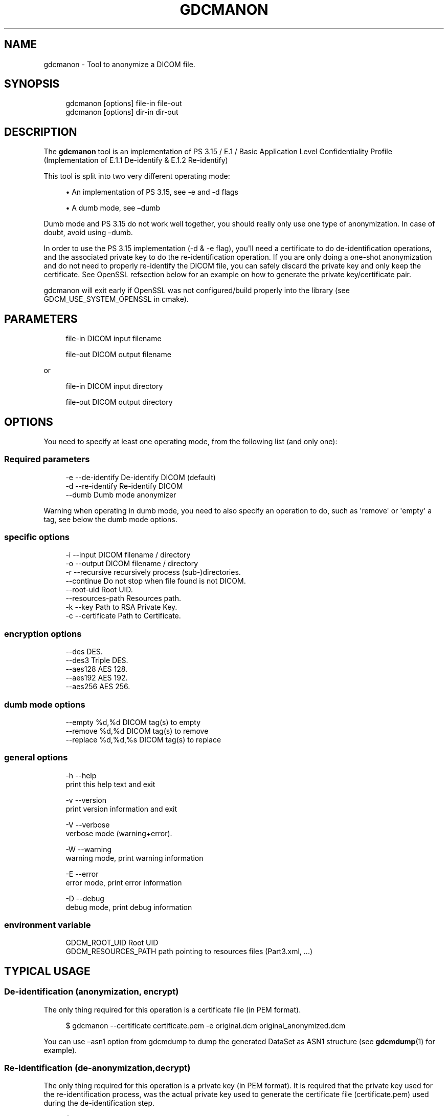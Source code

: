 '\" t
.\"     Title: gdcmanon
.\"    Author: Mathieu Malaterre
.\" Generator: DocBook XSL Stylesheets v1.79.1 <http://docbook.sf.net/>
.\"      Date: 04/01/2016
.\"    Manual: DICOM Manipulation.
.\"    Source: GDCM VER_FULL
.\"  Language: English
.\"
.TH "GDCMANON" "1" "04/01/2016" "GDCM VER_FULL" "DICOM Manipulation\&."
.\" -----------------------------------------------------------------
.\" * Define some portability stuff
.\" -----------------------------------------------------------------
.\" ~~~~~~~~~~~~~~~~~~~~~~~~~~~~~~~~~~~~~~~~~~~~~~~~~~~~~~~~~~~~~~~~~
.\" http://bugs.debian.org/507673
.\" http://lists.gnu.org/archive/html/groff/2009-02/msg00013.html
.\" ~~~~~~~~~~~~~~~~~~~~~~~~~~~~~~~~~~~~~~~~~~~~~~~~~~~~~~~~~~~~~~~~~
.ie \n(.g .ds Aq \(aq
.el       .ds Aq '
.\" -----------------------------------------------------------------
.\" * set default formatting
.\" -----------------------------------------------------------------
.\" disable hyphenation
.nh
.\" disable justification (adjust text to left margin only)
.ad l
.\" -----------------------------------------------------------------
.\" * MAIN CONTENT STARTS HERE *
.\" -----------------------------------------------------------------
.SH "NAME"
gdcmanon \- Tool to anonymize a DICOM file\&.
.SH "SYNOPSIS"
.PP
.if n \{\
.RS 4
.\}
.nf
gdcmanon [options] file\-in file\-out
gdcmanon [options] dir\-in  dir\-out
.fi
.if n \{\
.RE
.\}
.SH "DESCRIPTION"
.PP
The
\fBgdcmanon\fR
tool is an implementation of PS 3\&.15 / E\&.1 / Basic Application Level Confidentiality Profile (Implementation of E\&.1\&.1 De\-identify & E\&.1\&.2 Re\-identify)
.PP
This tool is split into two very different operating mode:
.sp
.RS 4
.ie n \{\
\h'-04'\(bu\h'+03'\c
.\}
.el \{\
.sp -1
.IP \(bu 2.3
.\}
An implementation of PS 3\&.15, see \-e and \-d flags
.RE
.sp
.RS 4
.ie n \{\
\h'-04'\(bu\h'+03'\c
.\}
.el \{\
.sp -1
.IP \(bu 2.3
.\}
A dumb mode, see \(endumb
.RE
.sp
Dumb mode and PS 3\&.15 do not work well together, you should really only use one type of anonymization\&. In case of doubt, avoid using \(endumb\&.
.PP
In order to use the PS 3\&.15 implementation (\-d & \-e flag), you\*(Aqll need a certificate to do de\-identification operations, and the associated private key to do the re\-identification operation\&. If you are only doing a one\-shot anonymization and do not need to properly re\-identify the DICOM file, you can safely discard the private key and only keep the certificate\&. See OpenSSL refsection below for an example on how to generate the private key/certificate pair\&.
.PP
gdcmanon will exit early if OpenSSL was not configured/build properly into the library (see GDCM_USE_SYSTEM_OPENSSL in cmake)\&.
.SH "PARAMETERS"
.PP
.if n \{\
.RS 4
.\}
.nf
file\-in   DICOM input filename

file\-out  DICOM output filename
.fi
.if n \{\
.RE
.\}
.PP
or
.PP
.if n \{\
.RS 4
.\}
.nf
file\-in   DICOM input directory

file\-out  DICOM output directory
.fi
.if n \{\
.RE
.\}
.SH "OPTIONS"
.PP
You need to specify at least one operating mode, from the following list (and only one):
.SS "Required parameters"
.PP
.if n \{\
.RS 4
.\}
.nf
  \-e \-\-de\-identify            De\-identify DICOM (default)
  \-d \-\-re\-identify            Re\-identify DICOM
     \-\-dumb                   Dumb mode anonymizer
.fi
.if n \{\
.RE
.\}
.PP
Warning when operating in dumb mode, you need to also specify an operation to do, such as \*(Aqremove\*(Aq or \*(Aqempty\*(Aq a tag, see below the dumb mode options\&.
.SS "specific options"
.PP
.if n \{\
.RS 4
.\}
.nf
  \-i \-\-input                  DICOM filename / directory
  \-o \-\-output                 DICOM filename / directory
  \-r \-\-recursive              recursively process (sub\-)directories\&.
     \-\-continue               Do not stop when file found is not DICOM\&.
     \-\-root\-uid               Root UID\&.
     \-\-resources\-path         Resources path\&.
  \-k \-\-key                    Path to RSA Private Key\&.
  \-c \-\-certificate            Path to Certificate\&.
.fi
.if n \{\
.RE
.\}
.SS "encryption options"
.PP
.if n \{\
.RS 4
.\}
.nf
     \-\-des            DES\&.
     \-\-des3           Triple DES\&.
     \-\-aes128         AES 128\&.
     \-\-aes192         AES 192\&.
     \-\-aes256         AES 256\&.
.fi
.if n \{\
.RE
.\}
.SS "dumb mode options"
.PP
.if n \{\
.RS 4
.\}
.nf
     \-\-empty   %d,%d           DICOM tag(s) to empty
     \-\-remove  %d,%d           DICOM tag(s) to remove
     \-\-replace %d,%d,%s        DICOM tag(s) to replace
.fi
.if n \{\
.RE
.\}
.SS "general options"
.PP
.if n \{\
.RS 4
.\}
.nf
  \-h   \-\-help
         print this help text and exit

  \-v   \-\-version
         print version information and exit

  \-V   \-\-verbose
         verbose mode (warning+error)\&.

  \-W   \-\-warning
         warning mode, print warning information

  \-E   \-\-error
         error mode, print error information

  \-D   \-\-debug
         debug mode, print debug information
.fi
.if n \{\
.RE
.\}
.SS "environment variable"
.PP
.if n \{\
.RS 4
.\}
.nf
  GDCM_ROOT_UID Root UID
  GDCM_RESOURCES_PATH path pointing to resources files (Part3\&.xml, \&.\&.\&.)
.fi
.if n \{\
.RE
.\}
.SH "TYPICAL USAGE"
.SS "De\-identification (anonymization, encrypt)"
.PP
The only thing required for this operation is a certificate file (in PEM format)\&.
.PP
.if n \{\
.RS 4
.\}
.nf
$ gdcmanon \-\-certificate certificate\&.pem \-e original\&.dcm original_anonymized\&.dcm
.fi
.if n \{\
.RE
.\}
.PP
You can use \(enasn1 option from gdcmdump to dump the generated DataSet as ASN1 structure (see
\fBgdcmdump\fR(1) for example)\&.
.SS "Re\-identification (de\-anonymization,decrypt)"
.PP
The only thing required for this operation is a private key (in PEM format)\&. It is required that the private key used for the re\-identification process, was the actual private key used to generate the certificate file (certificate\&.pem) used during the de\-identification step\&.
.PP
.if n \{\
.RS 4
.\}
.nf
$ gdcmanon \-\-key privatekey\&.pem \-d original_anonymized\&.dcm original_copy\&.dcm
.fi
.if n \{\
.RE
.\}
.PP
You can then check that original\&.dcm and original_copy\&.dcm are identical\&.
.SS "Multiple files caveat"
.PP
It is very important to understand the following refsection, when anonymizing more than one single file\&. When anonymizing multiple DICOM files, you are required to use the directory input\&. You cannot call multiple time the gdcmanon command line tool\&. Indeed the tool stores in memory during the process only a hash table of conversion so that each time a particular value is found it get always replaced by the same de\-identified value (think: consistent Series Instance UID)\&.
.SS "Dumb mode"
.PP
This functionality is not described in the DICOM standard\&. Users are advised that improper use of that mode is not recommended, meaning that important tag can be emptied/removed/replaced resulting in illegal/invalid DICOM file\&. Only use when you know what you are doing\&. If you delete a Type 1 attribute, chance is that your DICOM file will be not accepted in most DICOM third party viewer\&. Unfortunately this is often this mode that is implemented in popular DICOM Viewer, always prefer what the DICOM standard describes, and avoid the dumb mode\&.
.PP
The following example shows how to use dumb mode and achieve 5 operations at the same time:
.sp
.RS 4
.ie n \{\
\h'-04'\(bu\h'+03'\c
.\}
.el \{\
.sp -1
.IP \(bu 2.3
.\}
Empty the tag (0010,0010) Patient\*(Aqs Name,
.RE
.sp
.RS 4
.ie n \{\
\h'-04'\(bu\h'+03'\c
.\}
.el \{\
.sp -1
.IP \(bu 2.3
.\}
Empty the tag (0010,0020) Patient ID,
.RE
.sp
.RS 4
.ie n \{\
\h'-04'\(bu\h'+03'\c
.\}
.el \{\
.sp -1
.IP \(bu 2.3
.\}
Remove the tag (0010,0040) Patient\*(Aqs Sex
.RE
.sp
.RS 4
.ie n \{\
\h'-04'\(bu\h'+03'\c
.\}
.el \{\
.sp -1
.IP \(bu 2.3
.\}
Remove the tag (0010,1010) Patient\*(Aqs Age
.RE
.sp
.RS 4
.ie n \{\
\h'-04'\(bu\h'+03'\c
.\}
.el \{\
.sp -1
.IP \(bu 2.3
.\}
Replace the tag (0010,1030) Patient\*(Aqs Weight with the value \*(Aq10\*(Aq
.RE
.sp
You are required to check which DICOM attribute is Type 1 and Type 1C, before trying to
\fB\*(AqEmpty\*(Aq\fR
or
\fB\*(AqRemove\*(Aq\fR
a particular DICOM attribute\&. For the same reason, you are required to check what are valid value in a replace operation\&.
.PP
.if n \{\
.RS 4
.\}
.nf
$ gdcmanon \-\-dumb \-\-empty 10,10 \-\-empty 10,20 \-\-remove 10,40 \-\-remove 10,1010 \-\-replace 10,1030,10 012345\&.002\&.050\&.dcm out\&.dcm
.fi
.if n \{\
.RE
.\}
.PP
Multiple operation of \(endumb mode can take place, just reuse the output of the previous operation\&. Always use gdcmdump on the input and output file to check what was actually achieved\&. You can use a diff program to check only what changed (see
\fBgdcmdiff\fR(1) for example)\&.
.sp
.it 1 an-trap
.nr an-no-space-flag 1
.nr an-break-flag 1
.br
.ps +1
\fBIrreversible Anonymization\fR
.RS 4
.PP
In some very rare cases, one would want to anonymize using the PS 3\&.15 mode so as to take benefit of the automatic conversion of all content that could contain Patient related information\&.
.PP
In the end all Patient related information has been removed and has been secretly stored in the 0400,0500 DICOM attribute\&. However to make sure that no\-one ever try to break that security using brute\-force algorithm, one want want to remove completely this DICOM attribute\&. This will make the DICOM:
.PP
.RS 4
.ie n \{\
\h'-04'\(bu\h'+03'\c
.\}
.el \{\
.sp -1
.IP \(bu 2.3
.\}
Completely free of any Patient related information (as per PS 3\&.15 specification)
.RE
.sp
.RS 4
.ie n \{\
\h'-04'\(bu\h'+03'\c
.\}
.el \{\
.sp -1
.IP \(bu 2.3
.\}
Remove any mean of people to brute force attack the file to find out the identity of the Patient
.RE
.sp
In this case one could simply do, as a first step execute the reversible anonymizer:
.PP
.if n \{\
.RS 4
.\}
.nf
$ gdcmanon \-c certificate\&.pem input\&.dcm anonymized_reversible\&.dcm
.fi
.if n \{\
.RE
.\}
.PP
and now completely remove the DICOM attribute containing the secretly encrypted Patient related information:
.PP
.if n \{\
.RS 4
.\}
.nf
$ gdcmanon \-\-dumb \-\-remove 400,500 \-\-remove 12,62 \-\-remove 12,63 anonymized_reversible\&.dcm anonymized_irreversible\&.dcm
.fi
.if n \{\
.RE
.\}
.PP
.PP \fBRemarks:\fR. As mentionned in DICOM Sup 142, this anonymization is preferred over de\-identification since: It is not required that the Encrypted Attributes Data Set be created; indeed, there may be circumstances where the Dataset is expected to be archived long enough that any contemporary encryption technology may be inadequate to provide long term protection against unauthorized recovery of identification
.RE
.SH "OPENSSL"
.PP
On most system you can have access to OpenSSL to generate the Private Key/Certificate pair\&.
.SS "Generating a Private Key"
.PP
Command line to generate a rsa key (512bit)
.PP
.if n \{\
.RS 4
.\}
.nf
$ openssl genrsa \-out CA_key\&.pem
.fi
.if n \{\
.RE
.\}
.PP
Command line to generate a rsa key (2048bit)
.PP
.if n \{\
.RS 4
.\}
.nf
$ openssl genrsa \-out CA_key\&.pem 2048
.fi
.if n \{\
.RE
.\}
.PP
Command line to generate a rsa key (2048bit) + passphrase
.PP
.if n \{\
.RS 4
.\}
.nf
$ openssl genrsa \-des3 \-out CA_key\&.pem 2048
.fi
.if n \{\
.RE
.\}
.SS "Generating a Certificate"
.PP
From your previously generated Private Key, you can now generate a certificate in PEM (DER format is currently not supported)\&.
.PP
.if n \{\
.RS 4
.\}
.nf
$ openssl req \-new \-key CA_key\&.pem \-x509 \-days 365 \-out CA_cert\&.cer
.fi
.if n \{\
.RE
.\}
.SH "DICOM STANDARD:"
.PP
Page to the DICOM Standard:
.PP
\m[blue]\fBhttp://dicom\&.nema\&.org/\fR\m[]
.PP
The DICOM Standard at the time of releasing gdcmanon is:
.PP
\m[blue]\fBftp://medical\&.nema\&.org/medical/dicom/2008/\fR\m[]
.PP
Direct link to PS 3\&.15\-2008:
.PP
\m[blue]\fBftp://medical\&.nema\&.org/medical/dicom/2008/08_15pu\&.pdf\fR\m[]
.SH "WARNINGS"
.PP
Certain attributes may still contains Protected Health Information (PHI) after an anonymization step\&. This is typically the case for Patient\*(Aqs Address (0010,1040)\&. The reason is that this particular attribute is not supposed to be in the composite IODs in the first place\&. DICOM Supp 142 includes it (however gdcmanon does not implement it)\&.
.SH "SEE ALSO"
.PP
\fBgdcmconv\fR(1),
\fBgdcmdump\fR(1),
\fBgdcmdiff\fR(1),
\fBopenssl\fR(1),
\fBdumpasn1\fR(1)
.SH "AUTHOR"
.PP
\fBMathieu Malaterre\fR
.RS 4
Main developer
.RE
.SH "COPYRIGHT"
.br
Copyright \(co 2006, 2011 Mathieu Malaterre
.br
